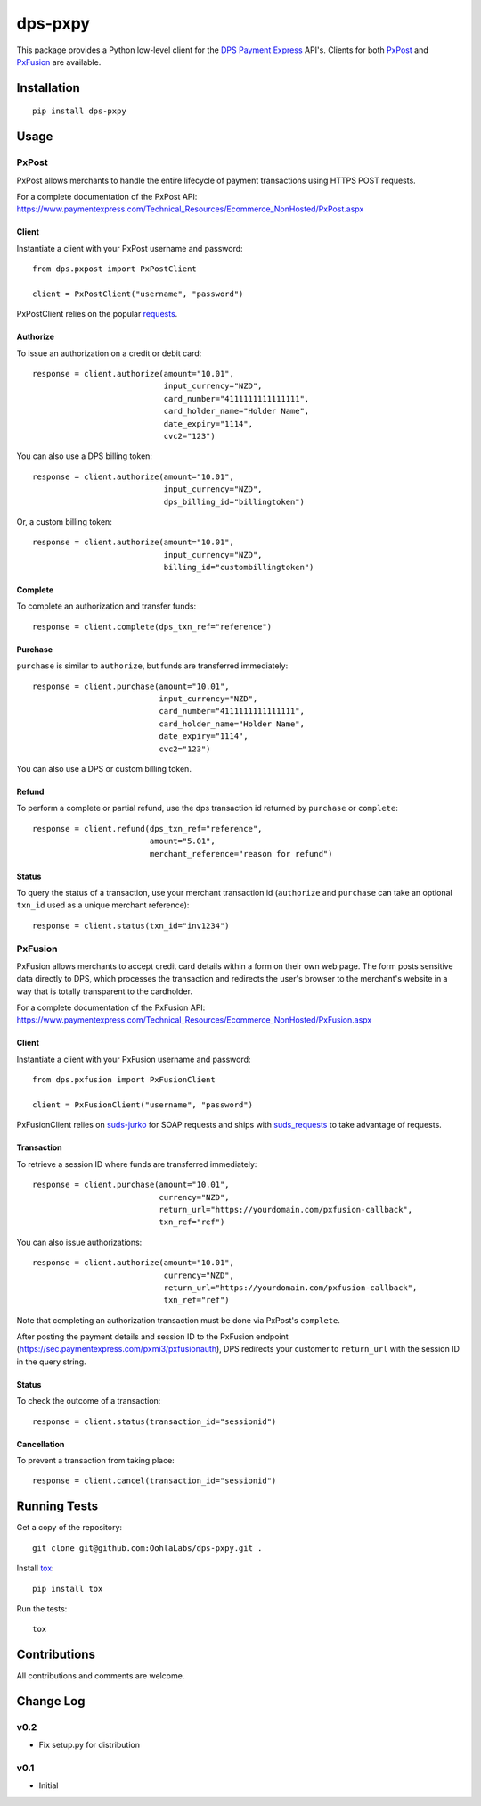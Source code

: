 ========
dps-pxpy
========

.. image:: https://pypip.in/version/dps-pxpy/badge.svg
    :target: https://pypi.python.org/pypi/dps-pxpy/

.. image:: https://pypip.in/format/dps-pxpy/badge.svg
    :target: https://pypi.python.org/pypi/dps-pxpy/

.. image:: https://travis-ci.org/OohlaLabs/dps-pxpy.svg?branch=master
    :target: https://travis-ci.org/OohlaLabs/dps-pxpy

.. image:: https://coveralls.io/repos/OohlaLabs/dps-pxpy/badge.png?branch=master
    :target: https://coveralls.io/r/OohlaLabs/dps-pxpy

.. image:: https://pypip.in/py_versions/dps-pxpy/badge.svg
    :target: https://pypi.python.org/pypi/dps-pxpy/

.. image:: https://pypip.in/license/dps-pxpy/badge.svg
    :target: https://pypi.python.org/pypi/dps-pxpy/

This package provides a Python low-level client for the `DPS Payment Express <https://www.paymentexpress.com/Technical_Resources/Ecommerce_NonHosted>`_ API's.
Clients for both `PxPost <https://www.paymentexpress.com/Technical_Resources/Ecommerce_NonHosted/PxPost>`_
and `PxFusion <https://www.paymentexpress.com/Technical_Resources/Ecommerce_NonHosted/PxFusion.aspx>`_ are available.

Installation
------------
::

    pip install dps-pxpy


Usage
-----

PxPost
~~~~~~

PxPost allows merchants to handle the entire lifecycle of payment transactions using HTTPS POST requests.

For a complete documentation of the PxPost API: https://www.paymentexpress.com/Technical_Resources/Ecommerce_NonHosted/PxPost.aspx

Client
``````
Instantiate a client with your PxPost username and password::


    from dps.pxpost import PxPostClient

    client = PxPostClient("username", "password")


PxPostClient relies on the popular `requests <https://pypi.python.org/pypi/requests>`_.

Authorize
`````````

To issue an authorization on a credit or debit card::

    response = client.authorize(amount="10.01",
                                input_currency="NZD",
                                card_number="4111111111111111",
                                card_holder_name="Holder Name",
                                date_expiry="1114",
                                cvc2="123")

You can also use a DPS billing token::

    response = client.authorize(amount="10.01",
                                input_currency="NZD",
                                dps_billing_id="billingtoken")

Or, a custom billing token::

    response = client.authorize(amount="10.01",
                                input_currency="NZD",
                                billing_id="custombillingtoken")

Complete
````````

To complete an authorization and transfer funds::

    response = client.complete(dps_txn_ref="reference")

Purchase
````````

``purchase`` is similar to ``authorize``, but funds are transferred immediately::

    response = client.purchase(amount="10.01",
                               input_currency="NZD",
                               card_number="4111111111111111",
                               card_holder_name="Holder Name",
                               date_expiry="1114",
                               cvc2="123")

You can also use a DPS or custom billing token.

Refund
``````

To perform a complete or partial refund, use the dps transaction id returned by ``purchase`` or ``complete``::

    response = client.refund(dps_txn_ref="reference",
                             amount="5.01",
                             merchant_reference="reason for refund")

Status
``````

To query the status of a transaction, use your merchant transaction id (``authorize`` and ``purchase`` can take an optional ``txn_id`` used as a unique merchant reference)::

    response = client.status(txn_id="inv1234")


PxFusion
~~~~~~~~

PxFusion allows merchants to accept credit card details within a form on their own web page. The form posts sensitive data directly to DPS, which processes the transaction and redirects the user's browser to the merchant's website in a way that is totally transparent to the cardholder.

For a complete documentation of the PxFusion API: https://www.paymentexpress.com/Technical_Resources/Ecommerce_NonHosted/PxFusion.aspx

Client
``````

Instantiate a client with your PxFusion username and password::

    from dps.pxfusion import PxFusionClient

    client = PxFusionClient("username", "password")

PxFusionClient relies on `suds-jurko <https://pypi.python.org/pypi/suds-jurko/0.6>`_ for SOAP requests and ships with `suds_requests <https://pypi.python.org/pypi/suds_requests>`_ to take advantage of requests.

Transaction
```````````

To retrieve a session ID where funds are transferred immediately::

    response = client.purchase(amount="10.01",
                               currency="NZD",
                               return_url="https://yourdomain.com/pxfusion-callback",
                               txn_ref="ref")


You can also issue authorizations::

    response = client.authorize(amount="10.01",
                                currency="NZD",
                                return_url="https://yourdomain.com/pxfusion-callback",
                                txn_ref="ref")

Note that completing an authorization transaction must be done via PxPost's ``complete``.

After posting the payment details and session ID to the PxFusion endpoint (https://sec.paymentexpress.com/pxmi3/pxfusionauth), DPS redirects your customer to ``return_url`` with the session ID in the query string.

Status
``````

To check the outcome of a transaction::

    response = client.status(transaction_id="sessionid")

Cancellation
````````````

To prevent a transaction from taking place::

    response = client.cancel(transaction_id="sessionid")


Running Tests
-------------

Get a copy of the repository::

    git clone git@github.com:OohlaLabs/dps-pxpy.git .

Install `tox <https://pypi.python.org/pypi/tox>`_::

    pip install tox

Run the tests::

    tox

Contributions
-------------

All contributions and comments are welcome.

Change Log
----------

v0.2
~~~~
* Fix setup.py for distribution

v0.1
~~~~
* Initial

